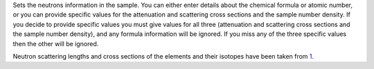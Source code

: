 Sets the neutrons information in the sample. You can either enter
details about the chemical formula or atomic number, or you can provide
specific values for the attenuation and scattering cross sections and
the sample number density. If you decide to provide specific values you
must give values for all three (attenuation and scattering cross
sections and the sample number density), and any formula information
will be ignored. If you miss any of the three specific values then the
other will be ignored.

Neutron scattering lengths and cross sections of the elements and their
isotopes have been taken from
`1 <http://www.ncnr.nist.gov/resources/n-lengths/list.html>`__.
